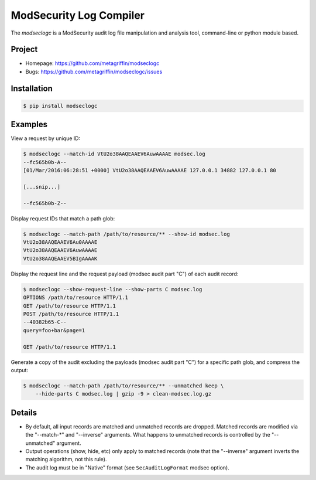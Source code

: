 ========================
ModSecurity Log Compiler
========================

The `modseclogc` is a ModSecurity audit log file manipulation and
analysis tool, command-line or python module based.


Project
=======

* Homepage: https://github.com/metagriffin/modseclogc
* Bugs: https://github.com/metagriffin/modseclogc/issues


Installation
============

.. code:: bash

  $ pip install modseclogc


Examples
========

View a request by unique ID:

.. code:: text

  $ modseclogc --match-id VtU2o38AAQEAAEV6AuwAAAAE modsec.log
  --fc565b0b-A--
  [01/Mar/2016:06:28:51 +0000] VtU2o38AAQEAAEV6AuwAAAAE 127.0.0.1 34882 127.0.0.1 80

  [...snip...]

  --fc565b0b-Z--

Display request IDs that match a path glob:

.. code:: text

  $ modseclogc --match-path /path/to/resource/** --show-id modsec.log
  VtU2o38AAQEAAEV6Au0AAAAE
  VtU2o38AAQEAAEV6AuwAAAAE
  VtU2o38AAQEAAEV5BIgAAAAK

Display the request line and the request payload (modsec audit part
"C") of each audit record:

.. code:: text

  $ modseclogc --show-request-line --show-parts C modsec.log
  OPTIONS /path/to/resource HTTP/1.1
  GET /path/to/resource HTTP/1.1
  POST /path/to/resource HTTP/1.1
  --40382b65-C--
  query=foo+bar&page=1

  GET /path/to/resource HTTP/1.1

Generate a copy of the audit excluding the payloads (modsec audit part
"C") for a specific path glob, and compress the output:

.. code:: text

  $ modseclogc --match-path /path/to/resource/** --unmatched keep \
      --hide-parts C modsec.log | gzip -9 > clean-modsec.log.gz


Details
=======

* By default, all input records are matched and unmatched records are
  dropped. Matched records are modified via the "--match-*" and
  "--inverse" arguments. What happens to unmatched records is
  controlled by the "--unmatched" argument.

* Output operations (show, hide, etc) only apply to matched records
  (note that the "--inverse" argument inverts the matching algorithm,
  not this rule).

* The audit log must be in "Native" format (see ``SecAuditLogFormat``
  modsec option).
